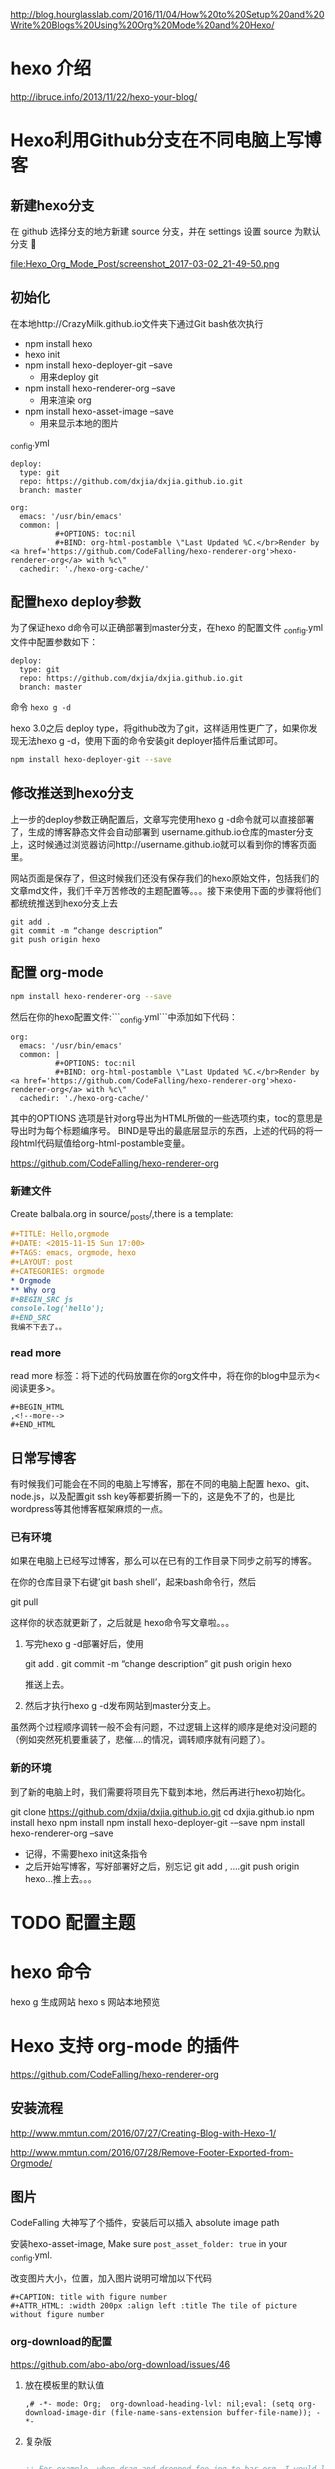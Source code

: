# -*- mode: Org; org-download-image-dir: "../images"; -*-
#+BEGIN_COMMENT
.. title: Hexo 支持 org-mode 写博客了
.. slug: hexo-zhi-chi-org-mode-xie-bo-ke-liao
.. date: 2017-02-20 20:07:10 UTC+08:00
.. tags: 
.. category: 
.. link: 
.. description: 
.. type: text
#+END_COMMENT

http://blog.hourglasslab.com/2016/11/04/How%20to%20Setup%20and%20Write%20Blogs%20Using%20Org%20Mode%20and%20Hexo/
* hexo 介绍
http://ibruce.info/2013/11/22/hexo-your-blog/


* Hexo利用Github分支在不同电脑上写博客

** 新建hexo分支
   在 github 选择分支的地方新建 source 分支，并在 settings 设置 source 为默认分支

#+ATTR_HTML:  :alt 命令被输入法堵住
file:Hexo_Org_Mode_Post/screenshot_2017-03-02_21-49-50.png


** 初始化
在本地http://CrazyMilk.github.io文件夹下通过Git bash依次执行
 - npm install hexo
 - hexo init 
 - npm install hexo-deployer-git --save
   - 用来deploy git
 - npm install hexo-renderer-org --save
   - 用来渲染 org
 - npm install hexo-asset-image --save
   - 用来显示本地的图片

_config.yml

#+BEGIN_EXAMPLE
deploy:
  type: git
  repo: https://github.com/dxjia/dxjia.github.io.git
  branch: master 

org:
  emacs: '/usr/bin/emacs'
  common: |
          #+OPTIONS: toc:nil
          #+BIND: org-html-postamble \"Last Updated %C.</br>Render by <a href='https://github.com/CodeFalling/hexo-renderer-org'>hexo-renderer-org</a> with %c\"
  cachedir: './hexo-org-cache/' 
#+END_EXAMPLE
** 配置hexo deploy参数

为了保证hexo d命令可以正确部署到master分支，在hexo 的配置文件 _config.yml文件中配置参数如下：
#+BEGIN_EXAMPLE
deploy:
  type: git
  repo: https://github.com/dxjia/dxjia.github.io.git
  branch: master 
#+END_EXAMPLE

命令 =hexo g -d=

hexo 3.0之后 deploy type，将github改为了git，这样适用性更广了，如果你发现无法hexo g -d，使用下面的命令安装git deployer插件后重试即可。

#+BEGIN_SRC bash
npm install hexo-deployer-git --save
#+END_SRC



** 修改推送到hexo分支

上一步的deploy参数正确配置后，文章写完使用hexo g -d命令就可以直接部署了，生成的博客静态文件会自动部署到 username.github.io仓库的master分支上，这时候通过浏览器访问http://username.github.io就可以看到你的博客页面里。

网站页面是保存了，但这时候我们还没有保存我们的hexo原始文件，包括我们的文章md文件，我们千辛万苦修改的主题配置等。。。接下来使用下面的步骤将他们都统统推送到hexo分支上去

#+BEGIN_EXAMPLE
git add .
git commit -m “change description”
git push origin hexo
#+END_EXAMPLE

** 配置 org-mode

 #+BEGIN_SRC bash
 npm install hexo-renderer-org --save 
 #+END_SRC

 然后在你的hexo配置文件:```_config.yml```中添加如下代码：

 #+BEGIN_EXAMPLE
 org:
   emacs: '/usr/bin/emacs'
   common: |
           #+OPTIONS: toc:nil
           #+BIND: org-html-postamble \"Last Updated %C.</br>Render by <a href='https://github.com/CodeFalling/hexo-renderer-org'>hexo-renderer-org</a> with %c\"
   cachedir: './hexo-org-cache/'
 #+END_EXAMPLE

 其中的OPTIONS 选项是针对org导出为HTML所做的一些选项约束，toc的意思是导出时为每个标题编序号。 BIND是导出的最底层显示的东西，上述的代码的将一段html代码赋值给org-html-postamble变量。

 https://github.com/CodeFalling/hexo-renderer-org

*** 新建文件

 Create balbala.org in source/_posts/,there is a template:

 #+BEGIN_SRC org
   ,#+TITLE: Hello,orgmode
   ,#+DATE: <2015-11-15 Sun 17:00>
   ,#+TAGS: emacs, orgmode, hexo
   ,#+LAYOUT: post
   ,#+CATEGORIES: orgmode
   ,* Orgmode
   ,** Why org
   ,#+BEGIN_SRC js
   console.log('hello');
   ,#+END_SRC
   我编不下去了。。
 #+END_SRC
*** read more
 read more 标签：将下述的代码放置在你的org文件中，将在你的blog中显示为<阅读更多>。

 #+BEGIN_EXAMPLE
   ,#+BEGIN_HTML
   ,<!--more-->
   ,#+END_HTML
 #+END_EXAMPLE
** 日常写博客

 有时候我们可能会在不同的电脑上写博客，那在不同的电脑上配置 hexo、git、node.js，以及配置git ssh key等都要折腾一下的，这是免不了的，也是比wordpress等其他博客框架麻烦的一点。

*** 已有环境

 如果在电脑上已经写过博客，那么可以在已有的工作目录下同步之前写的博客。

 在你的仓库目录下右键’git bash shell’，起来bash命令行，然后

 git pull

 这样你的状态就更新了，之后就是 hexo命令写文章啦。。。

1. 写完hexo g -d部署好后，使用

 git add .
 git commit -m “change description”
 git push origin hexo

 推送上去。

2. 然后才执行hexo g -d发布网站到master分支上。

虽然两个过程顺序调转一般不会有问题，不过逻辑上这样的顺序是绝对没问题的（例如突然死机要重装了，悲催....的情况，调转顺序就有问题了）。


*** 新的环境

 到了新的电脑上时，我们需要将项目先下载到本地，然后再进行hexo初始化。

 git clone https://github.com/dxjia/dxjia.github.io.git
 cd dxjia.github.io
 npm install hexo
 npm install
 npm install hexo-deployer-git -–save
 npm install hexo-renderer-org --save

 - 记得，不需要hexo init这条指令
 - 之后开始写博客，写好部署好之后，别忘记 git add , ….git push origin hexo…推上去。。。
* TODO 配置主题
* hexo 命令
hexo g 生成网站
hexo s 网站本地预览
* Hexo 支持 org-mode 的插件
https://github.com/CodeFalling/hexo-renderer-org


** 安装流程

http://www.mmtun.com/2016/07/27/Creating-Blog-with-Hexo-1/

http://www.mmtun.com/2016/07/28/Remove-Footer-Exported-from-Orgmode/
** 图片
CodeFalling 大神写了个插件，安装后可以插入 absolute image path

安装hexo-asset-image, Make sure =post_asset_folder: true= in your _config.yml.

改变图片大小，位置，加入图片说明可增加以下代码

#+BEGIN_EXAMPLE
  ,#+CAPTION: title with figure number
  ,#+ATTR_HTML: :width 200px :align left :title The tile of picture without figure number
#+END_EXAMPLE
*** org-download的配置
https://github.com/abo-abo/org-download/issues/46

**** 放在模板里的默认值
 #+BEGIN_EXAMPLE
 ,# -*- mode: Org;  org-download-heading-lvl: nil;eval: (setq org-download-image-dir (file-name-sans-extension buffer-file-name)); -*-
 #+END_EXAMPLE

**** 复杂版
 #+BEGIN_SRC emacs-lisp

 ;; For example, when drag-and-dropped foo.jpg to bar.org, I would like to have ./bar-img directory to be created, and have foo.jpg in there.)
 (defun my-org-download-method (link)
   (let ((filename
          (file-name-nondirectory
           (car (url-path-and-query
                 (url-generic-parse-url link)))))
         (dirname (concat (file-name-sans-extension (buffer-name)) "-img")))
     (make-directory dirname)
     (expand-file-name filename dirname)))
 (setq org-download-method 'my-org-download-method)
 #+END_SRC

**** 简单版
 #+BEGIN_SRC emacs-lisp
 (defun org-download--dir-1 ()
   (or org-download-image-dir (concat (file-name-sans-extension (buffer-file-name)) "-img")))
 #+END_SRC
* blog-admin 管理日志

https://github.com/CodeFalling/blog-admin


** Spacemacs

spacemacs 中安装 =blog-admin=

 #+BEGIN_SRC emacs-lisp
(defun org-page/init-blog-admin ()
  (use-package blog-admin
    :config (progn (setq blog-admin-backend-type 'hexo   ;; 后台类型
			 blog-admin-backend-path "~/org/blog"                ;; hexo 博客所在路径
			 blog-admin-backend-new-post-in-drafts t             ;; 默认在drafts创建文章
			 blog-admin-backend-new-post-with-same-name-dir nil  ;; 默认不创建相应的目录，因为我目前没有发现这个目录的作用，先干掉 
			 ;; blog-admin-backend-org-page-drafts "_drafts"     ;;
			 blog-admin-backend-hexo-config-file "_config.yml"   ;; hexo 配置文件
			 )
		   ;; (evilified-state-evilify-map blog-admin-mode-map :mode blog-admin-mode)
		   (spacemacs/set-leader-keys
		     "abb" 'blog-admin-start)                    ;; 绑定space快捷键
		   (add-hook 'blog-admin-backend-after-new-post-hook 'find-file) ;; Open post after create new post
		   (setq blog-admin-backend-hexo-template-org-post  ;; post模板
			 "#+TITLE: %s
			 #+AUTHOR: weychen
			 #+EMAIL: weychen@163.com
			 #+DATE: %s
			 #+LAYOUT: post
			 #+TAGS:
			 #+CATEGORIES:
			 #+DESCRIPTON:
			 ")
			 )))
 #+END_SRC

新建 Post 后直接打开

** Usage

 - M-x blog-admin-start to start this.
 - d to delete current post
 - w to write new post
 - s to switch between draft and categories



* Front-matter not work?

#+BEGIN_EXAMPLE
Orgmode has its own way to describe meta info of post,such as title,date etc.

Front-matter	Orgmode	Value
layout	#+LAYOUT	post/page
title	#+TITLE	string
date	#+DATE	<2015-11-16 Mon 20:45>, you can use M-x org-time-stamp in emacs
comments	#+COMMENTS	yes/no
tags	#+TAGS	tag1, tag2, tag3
categories	#+CATEGORIES	
How to enable line number?

Config in your _config.yml

highlight:
  enable: true
  number: false
Disable number of outline

org:
  common: |
          #+OPTIONS: num: nil
#+END_EXAMPLE
